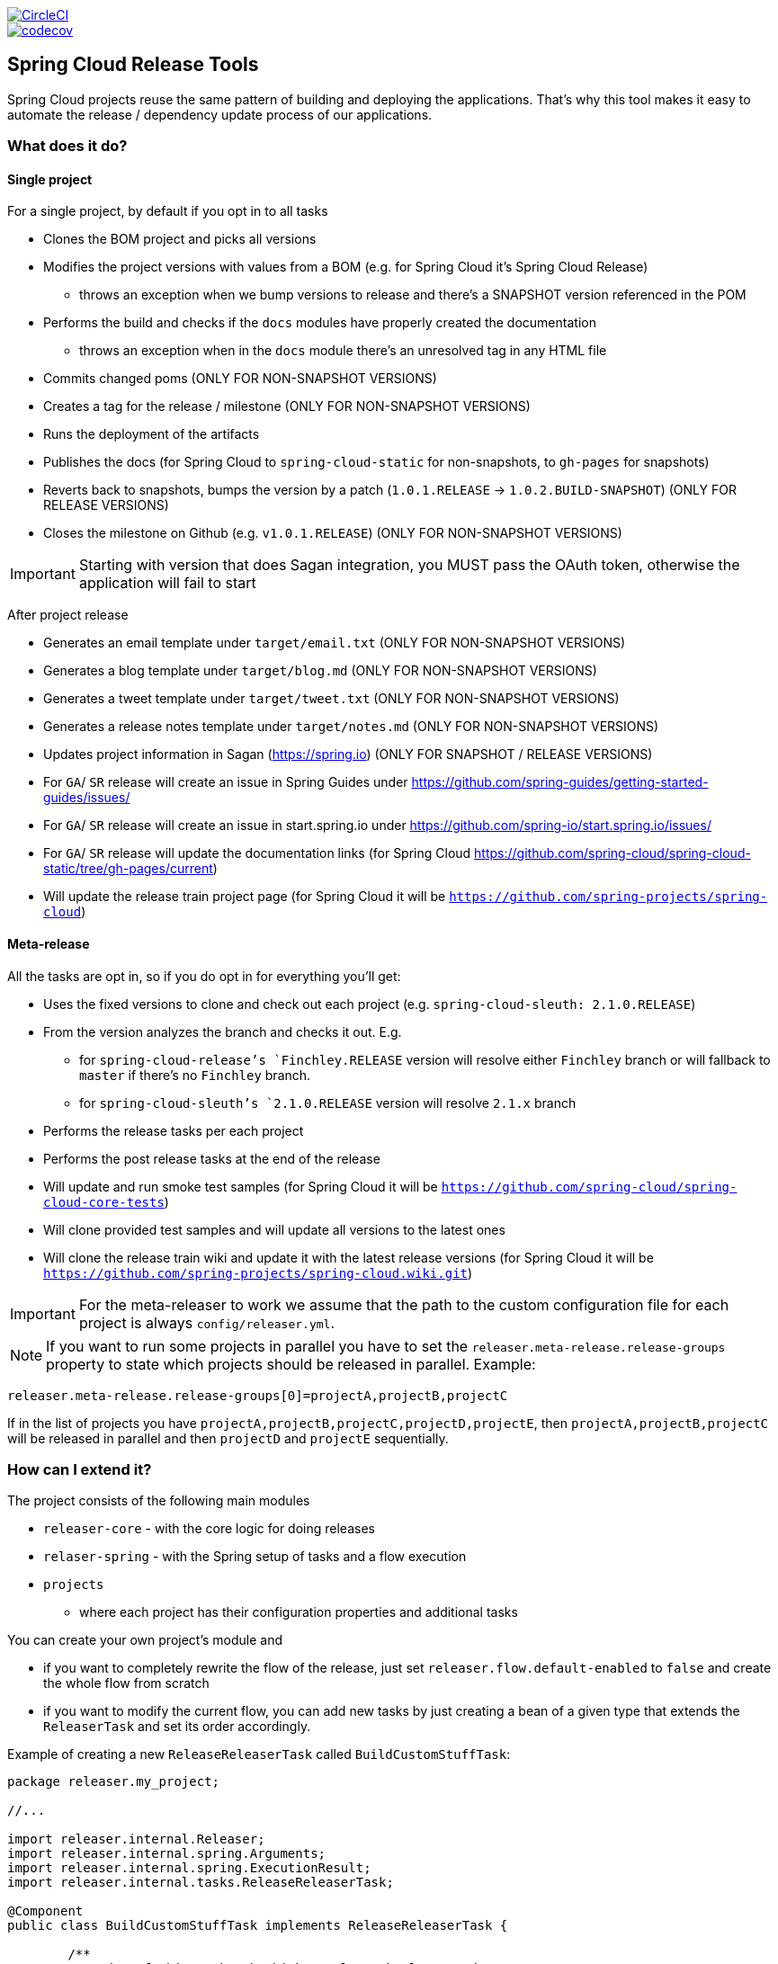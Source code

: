 ////
DO NOT EDIT THIS FILE. IT WAS GENERATED.
Manual changes to this file will be lost when it is generated again.
Edit the files in the src/main/asciidoc/ directory instead.
////

:jdkversion: 1.8
:org: spring-cloud
:repo: spring-cloud-release-tools
:branch: master

image::https://circleci.com/gh/{org}/{repo}/tree/{branch}.svg?style=svg["CircleCI",link="https://circleci.com/gh/{org}/{repo}/tree/{branch}"]
image::https://codecov.io/gh/{org}/{repo}/branch/{branch}/graph/badge.svg["codecov",link="https://codecov.io/gh/{org}/{repo}"]

== Spring Cloud Release Tools

Spring Cloud projects reuse the same pattern of building and deploying the applications.
That's why this tool makes it easy to automate the release / dependency update process of our applications.

=== What does it do?

==== Single project

For a single project, by default if you opt in to all tasks

- Clones the BOM project and picks all versions
- Modifies the project versions with values from a BOM (e.g. for Spring Cloud it's Spring Cloud Release)
* throws an exception when we bump versions to release and there's a SNAPSHOT version referenced in the POM
- Performs the build and checks if the `docs` modules have properly created the documentation
* throws an exception when in the `docs` module there's an unresolved tag in any HTML file
- Commits changed poms (ONLY FOR NON-SNAPSHOT VERSIONS)
- Creates a tag for the release / milestone (ONLY FOR NON-SNAPSHOT VERSIONS)
- Runs the deployment of the artifacts
- Publishes the docs (for Spring Cloud to `spring-cloud-static` for non-snapshots, to `gh-pages` for snapshots)
- Reverts back to snapshots, bumps the version by a patch (`1.0.1.RELEASE` -> `1.0.2.BUILD-SNAPSHOT`) (ONLY FOR RELEASE VERSIONS)
- Closes the milestone on Github (e.g. `v1.0.1.RELEASE`) (ONLY FOR NON-SNAPSHOT VERSIONS)

IMPORTANT: Starting with version that does Sagan integration, you MUST pass the OAuth token, otherwise the application will fail to start

After project release

- Generates an email template under `target/email.txt` (ONLY FOR NON-SNAPSHOT VERSIONS)
- Generates a blog template under `target/blog.md` (ONLY FOR NON-SNAPSHOT VERSIONS)
- Generates a tweet template under `target/tweet.txt` (ONLY FOR NON-SNAPSHOT VERSIONS)
- Generates a release notes template under `target/notes.md` (ONLY FOR NON-SNAPSHOT VERSIONS)
- Updates project information in Sagan (https://spring.io) (ONLY FOR SNAPSHOT / RELEASE VERSIONS)
- For `GA`/ `SR` release will create an issue in Spring Guides under https://github.com/spring-guides/getting-started-guides/issues/
- For `GA`/ `SR` release will create an issue in start.spring.io under https://github.com/spring-io/start.spring.io/issues/
- For `GA`/ `SR` release will update the documentation links (for Spring Cloud https://github.com/spring-cloud/spring-cloud-static/tree/gh-pages/current)
- Will update the release train project page (for Spring Cloud it will be `https://github.com/spring-projects/spring-cloud`)

==== Meta-release

All the tasks are opt in, so if you do opt in for everything you'll get:

- Uses the fixed versions to clone and check out each project (e.g. `spring-cloud-sleuth: 2.1.0.RELEASE`)
- From the version analyzes the branch and checks it out. E.g.
** for `spring-cloud-release`'s `Finchley.RELEASE` version will resolve either `Finchley` branch or will fallback to `master` if there's no `Finchley` branch.
** for `spring-cloud-sleuth`'s `2.1.0.RELEASE` version will resolve `2.1.x` branch
- Performs the release tasks per each project
- Performs the post release tasks at the end of the release
- Will update and run smoke test samples (for Spring Cloud it will be `https://github.com/spring-cloud/spring-cloud-core-tests`)
- Will clone provided test samples and will update all versions to the latest ones
- Will clone the release train wiki and update it with the latest release versions (for Spring Cloud it will be `https://github.com/spring-projects/spring-cloud.wiki.git`)

IMPORTANT: For the meta-releaser to work we assume that the path to the custom configuration file for each project is always `config/releaser.yml`.

NOTE: If you want to run some projects in parallel you have to set the `releaser.meta-release.release-groups` property to state which projects should be released in parallel. Example:

```properties
releaser.meta-release.release-groups[0]=projectA,projectB,projectC
```

If in the list of projects you have `projectA,projectB,projectC,projectD,projectE`, then `projectA,projectB,projectC` will be released in parallel and then `projectD` and `projectE` sequentially.

=== How can I extend it?

The project consists of the following main modules

* `releaser-core` - with the core logic for doing releases
* `relaser-spring` - with the Spring setup of tasks and a flow execution
* `projects`
** where each project has their configuration properties and additional tasks

You can create your own project's module and

* if you want to completely rewrite the flow of the release, just set `releaser.flow.default-enabled` to `false` and create the whole flow from scratch
* if you want to modify the current flow, you can add new tasks by just creating a bean of a given type that extends the `ReleaserTask` and set its order accordingly.

Example of creating a new `ReleaseReleaserTask` called `BuildCustomStuffTask`:

```java
package releaser.my_project;

//...

import releaser.internal.Releaser;
import releaser.internal.spring.Arguments;
import releaser.internal.spring.ExecutionResult;
import releaser.internal.tasks.ReleaseReleaserTask;

@Component
public class BuildCustomStuffTask implements ReleaseReleaserTask {

	/**
	 * Order of this task. The higher value, the lower order.
	 */
	public static final int ORDER = 45;

	@Override
	public String name() {
		return "build_custom_stuff";
	}

	@Override
	public String shortName() {
		return "bcf";
	}

	@Override
	public String header() {
		return "BUILDING CUSTOM STUFF";
	}

	@Override
	public String description() {
		return "Builds custom stuff";
	}

	@Override
	public ExecutionResult runTask(Arguments args) {
		// do some custom stuff basing on the arguments
		return ExecutionResult.success();
	}

	@Override
	public int getOrder() {
		return BuildCustomStuffTask.ORDER;
	}

}
```

Each release or post release task can implement one of the following interfaces

* `ReleaserTask` - marker interface for all release tasks
* `ReleaseReleaserTask` - if a task is part of the main release process. That means that if it breaks, the whole release process should stop at once.
* `PostReleaseReleaserTask` - marker interface for a post release task. If a post release task fails - the build continues but will be unstable.
* `SingleProjectReleaserTask` - a release task for a single project.
* `ProjectPostReleaseReleaserTask` - a post release task for a single project.
* `DryRunReleaseReleaserTask` - a release task that should be executed during dry run mode.
* `TrainPostReleaseReleaserTask` - a post release task that should be executed after the whole release train.
* `CompositeReleaserTask` - a task that delegates work to other tasks.

In addition, your project can provide the following beans:

* `CustomBomParser` - if you need to perform some additional BOM parsing. E.g. Spring Cloud adds `spring-boot` and `spring-cloud-build` versions when parsing the BOM project.
* `CustomProjectDocumentationUpdater` - if you need to perform some custom logic when updating the project's documentation.
* `CustomGithubIssues` - if you need to perform additional logic when dealing with Github issues.

To run the project you should create your main class preferably under the `releaser` package and extend the `ReleaserCommandLineRunner` class.

```java
package releaser;

import releaser.internal.options.Parser;
import releaser.internal.spring.ExecutionResultHandler;
import releaser.internal.spring.SpringReleaser;

import org.springframework.boot.SpringApplication;
import org.springframework.boot.WebApplicationType;
import org.springframework.boot.autoconfigure.SpringBootApplication;

@SpringBootApplication
public class ReleaserApplication extends ReleaserCommandLineRunner {

	public ReleaserApplication(SpringReleaser releaser,
			ExecutionResultHandler executionResultHandler, Parser parser) {
		super(releaser, executionResultHandler, parser);
	}

	public static void main(String[] args) {
		SpringApplication application = new SpringApplication(ReleaserApplication.class);
		application.setWebApplicationType(WebApplicationType.NONE);
		application.run(args);
	}

}
```

You can also extend the way the projects and tasks are parsed, flows are executed and the result is analyzed together with the printed report. To do that you should implement the following interfaces as beans:

* `SpringReleaser` - performs the release, given the provided options
* `FlowRunner` - knows how to execute a release and post release flow
* `ExecutionResultHandler` - handles the result of the release

=== What should I do first?

Members of the Spring Cloud Team typically use this tool as follows.
They first clone the releaser locally and build the jar manually

[source,bash]
----
$ git clone git@github.com:spring-cloud/spring-cloud-release-tools.git
$ cd spring-cloud-release-tools
$ ./mvnw clean install
----

IMPORTANT: You must set the value of the OAuth token.
You can do it either via the command line `--releaser.git.oauth-token=...` or put it as an env variable in `.bashrc`
or `.zshrc` e.g. `export RELEASER_GIT_OAUTH_TOKEN=...`

=== How to run it (interactive mode)

Go to your project (e.g. Spring Cloud Sleuth)

[source,bash]
----
$ git clone git@github.com:spring-cloud/spring-cloud-sleuth.git
$ cd spring-cloud-sleuth
$ # example of running the releaser agains Dalston.SR1 tag with 1.0.0.BUILD-SNAPSHOT version of the releaser
$ java -jar ~/repo/spring-cloud-release-tools/projects/spring-cloud/target/spring-cloud-1.0.0.BUILD-SNAPSHOT.jar --releaser.pom.branch=vDalston.SR1 --spring.config.name=releaser
----

The application will start running from your working directory.
Running this code follows the convention that you have the OAuth token environment variable set.
It also assumes that you might have some custom configuration in `config/releaser.yml` file.
This setting is optional - if you don't have that file, nothing will happen.

TIP:  It is important that you clone the repository you are going to release using SSH in order for the
`releaser` to be able to push tags and commit changes automatically.

You will see text similar to this one

[source]
----
=== WHAT DO YOU WANT TO DO? ===

0) Perform a full release of this project without interruptions
1) Perform a full release of this project in a verbose mode (you'll be asked about skipping steps)
2) Update poms with versions from Spring Cloud Release
3) Build the project
4) Commit, tag and push the tag
5) Deploy the artifacts
6) Publish the docs
7) Go back to snapshots and bump originalVersion by patch
8) Push the commits
9) Close the milestone at Github
10) Create email / blog / tweet etc. templates

You can pick a range of options by using the hyphen - e.g. '2-4' will execute jobs [2,3,4]
You can execute all tasks starting from a job by using a hyphen and providing only one number - e.g. '8-' will execute jobs [8,9,10]
You can execute given tasks by providing a comma separated list of tasks - e.g. '3,7,8' will execute jobs [3,7,8]

You can press 'q' to quit
----

Just pick a number and continue!
Pick either a full release or single steps.
You can also pick ranges or multiple steps.
You can also provide the range only with the starting step
- that you will execute all steps starting from the given one.

TIP: Read before picking a number cause it might have changed between tool releases ;)

=== How to run it (automatic mode)

Go to your project (e.g. Spring Cloud Sleuth) and execute the application with `-h` or `--help`
flag.

[source,bash]
----
$ git clone git@github.com:spring-cloud/spring-cloud-sleuth.git
$ cd spring-cloud-sleuth
$ # example of running the releaser agains Dalston.SR1 tag with 1.0.0.BUILD-SNAPSHOT version of the releaser
$ java -jar ~/repo/spring-cloud-release-tools/releaser-spring/target/releaser-spring-1.0.0.BUILD-SNAPSHOT.jar --releaser.pom.branch=vDalston.SR1 --spring.config.name=releaser -h
----

You will see a help screen looking like more or less like this

[source,bash]
----
Here you can find the list of tasks in order

[release,releaseVerbose,metaRelease,postRelease,updatePoms,build,commit,deploy,docs,snapshots,push,closeMilestone,updateSagan,createTemplates,updateGuides,updateDocumentation]


Option                                Description
------                                -----------
-a, --start-from <String>             Starts all release task starting from the
                                        given task. Requires passing the task
                                        name (either one letter or the full
                                        name)
-b, --build [String]                  Build the project
-c, --commit [String]                 Commit, tag and push the tag
-d, --deploy [String]                 Deploy the artifacts
-f, --full-release [Boolean]          Do you want to do the full release of a
                                        single project? (default: false)
-g, --updateSagan [String]            Updating Sagan with release info
-h, --help [String]
-i, --interactive <Boolean>           Do you want to set the properties from
                                        the command line of a single project?
                                        (default: true)
-m, --closeMilestone [String]         Close the milestone at Github
-o, --docs [String]                   Publish the docs
-p, --push [String]                   Push the commits
-r, --range <String>                  Runs release tasks from the given range.
                                        Requires passing the task names with a
                                        hyphen. The first task is inclusive,
                                        the second inclusive. E.g. 's-m' would
                                        mean running 'snapshot', 'push' and
                                        'milestone' tasks
-s, --snapshots [String]              Go back to snapshots and bump
                                        originalVersion by patch
-t, --createTemplates [String]        Create email / blog / tweet etc. templates
--task-names, --tn <String>           Starts all release task for the given
                                        task names
-u, --updatePoms [String]             Update poms with versions from Spring
                                        Cloud Release
--ud, --updateDocumentation [String]  Updating documentation repository
--ug, --updateGuides [String]         Updating Spring Guides
-x, --meta-release <Boolean>          Do you want to do the meta release?
                                        (default: false)

Examples of usage:

Run 'build' & 'commit' & 'deploy'
java -jar jar.jar -b -c -d

Start from 'push'
java -jar releaser.jar -a push

Range 'docs' -> 'push'
java -jar releaser.jar -r o-p
----

The Releaser can use two sets of options.
The configuration options like `releaser.pom.branch`
and the task switches.
For the tasks you can use either the full names or short switches.
For example providing range of tasks via switches `o-p` is equivalent to full name `docs-push`.

A couple of examples:

.Doing the full release in interactive mode (asking for skipping steps)
[source,bash]
----
$ git clone git@github.com:spring-cloud/spring-cloud-sleuth.git
$ cd spring-cloud-sleuth
$ # example of running the releaser agains Dalston.SR1 tag with 1.0.0.BUILD-SNAPSHOT version of the releaser
$ java -jar ~/repo/spring-cloud-release-tools/releaser-spring/target/releaser-spring-1.0.0.BUILD-SNAPSHOT.jar --releaser.pom.branch=vDalston.SR1 --spring.config.name=releaser --full-release
----

.Doing the full release in non interactive mode (automatic release)
[source,bash]
----
$ java -jar ~/repo/spring-cloud-release-tools/releaser-spring/target/releaser-spring-1.0.0.BUILD-SNAPSHOT.jar --releaser.pom.branch=vDalston.SR1 --spring.config.name=releaser --full-release --interactive=false
----

.Updating pom, closing milestone & createTemplates in interactive mode
[source,bash]
----
$ java -jar ~/repo/spring-cloud-release-tools/releaser-spring/target/releaser-spring-1.0.0.BUILD-SNAPSHOT.jar --releaser.pom.branch=vDalston.SR1 --spring.config.name=releaser -u -m -t
----

.Running all tasks starting from 'push' (automatic)
[source,bash]
----
$ java -jar ~/repo/spring-cloud-release-tools/releaser-spring/target/releaser-spring-1.0.0.BUILD-SNAPSHOT.jar --releaser.pom.branch=vDalston.SR1 --spring.config.name=releaser -a push -i=false
----

.Running tasks from 'docs' (inclusive) to 'push' (inclusive) (automatic)
[source,bash]
----
$ java -jar ~/repo/spring-cloud-release-tools/releaser-spring/target/releaser-spring-1.0.0.BUILD-SNAPSHOT.jar --releaser.pom.branch=vDalston.SR1 --spring.config.name=releaser -r d-p -i=false
----

.Running single task 'closeMilestone' (automatic)
[source,bash]
----
$ java -jar ~/repo/spring-cloud-release-tools/releaser-spring/target/releaser-spring-1.0.0.BUILD-SNAPSHOT.jar --releaser.pom.branch=vDalston.SR1 --spring.config.name=releaser --closeMilestone -i=false
----

=== How to run meta-release (automatic-mode)

All you have to do is run the jar with the releaser and pass the
`-x=true` option to turn on meta-release and a list of fixed versions in the `--"releaser.fixed-versions[project-name]=project-version" format

```
$ java -jar projects/spring-cloud/target/spring-cloud-1.0.0.BUILD-SNAPSHOT.jar --spring.config.name=releaser -x=true --"releaser.fixed-versions[spring-cloud-sleuth]=2.0.1.BUILD-SNAPSHOT"
```

IMPORTANT: For the meta release the `startFrom` or `taskNames` take into consideration the project names, not task names. E.g. you can start from `spring-cloud-netflix` project, or build only tasks with names `spring-cloud-build,spring-cloud-sleuth`.

=== Project options

Below you can find a table with all the releaser options.

|===
|Name | Default | Description

|releaser.bash.build-command | echo "{{systemProps}}" | Command to be executed to build the project. If present "{{version}}" will be replaced by the provided version. "{{nextVersion}}" with the bumped snapshot version and "{{oldVersion}}" with the version before version updating.
|releaser.bash.deploy-command | echo "{{systemProps}}" | Command to be executed to deploy a built project. If present "{{version}}" will be replaced by the provided version. "{{nextVersion}}" with the bumped snapshot version and "{{oldVersion}}" with the version before version updating.
|releaser.bash.deploy-guides-command | echo "{{systemProps}}" | Command to be executed to build and deploy guides project only. If present "{{version}}" will be replaced by the provided version. "{{nextVersion}}" with the bumped snapshot version and "{{oldVersion}}" with the version before version updating.
|releaser.bash.generate-release-train-docs-command | echo "{{version}}" | Command to be executed to generate release train documentation.
|releaser.bash.publish-docs-commands | [mkdir -p target, echo "{{version}}"] | Command to be executed to publish documentation. If present "{{version}}" will be replaced by the provided version. "{{nextVersion}}" with the bumped snapshot version and "{{oldVersion}}" with the version before version updating.
|releaser.bash.system-properties |  | Additional system properties that should be passed to the build / deploy commands. If present in other commands "{{systemProps}}" will be substituted with this property.
|releaser.bash.wait-time-in-minutes | 20 | Max wait time in minutes for the process to finish.
|releaser.fixed-versions |  | Project name to its version - overrides all versions retrieved from a release train repository like Spring Cloud Release.
|releaser.flow.default-enabled | true | Should the default flow of jobs be preserved. If set to {@code false} will not register any jobs as beans, and it will be up to you to set the whole configuration of jobs.
|releaser.git.all-test-sample-urls |  | Project to urls mapping. For each project will clone the test project and will update its versions.
|releaser.git.clone-destination-dir |  | Where should the release train repo get cloned to. If {@code null} defaults to a temporary directory.
|releaser.git.documentation-branch |  | Branch to check out for the documentation project.
|releaser.git.documentation-url |  | URL to the documentation Git repository.
|releaser.git.fetch-versions-from-git | true | If {@code true} then should fill the map of versions from Git. If {@code false} then picks fixed versions.
|releaser.git.number-of-checked-milestones | 50 | In order not to iterate endlessly over milestones we introduce a threshold of milestones that we will go through to find the matching milestone.
|releaser.git.oauth-token |  | GitHub OAuth token to be used to interact with GitHub repo.
|releaser.git.password |  | Optional Git password. If not passed keys will be used for authentication.
|releaser.git.release-train-bom-url |  | URL to a release train repository.
|releaser.git.release-train-docs-branch |  | Branch to check out for the release train docs.
|releaser.git.release-train-docs-url |  | URL to the release train documentation.
|releaser.git.release-train-wiki-page-prefix |  | Page prefix for the release train wiki. E.g. for [Spring-Cloud-Finchley-Release-Notes] it would be [Spring-Cloud].
|releaser.git.release-train-wiki-url |  | URL to the release train wiki.
|releaser.git.run-updated-samples | false | If set to {@code false}, will not update the test samples.
|releaser.git.spring-project-branch |  | Branch to check out for the release train project.
|releaser.git.spring-project-url |  | URL to the release train project page repository.
|releaser.git.test-samples-branch |  | Branch to check out for the test samples.
|releaser.git.test-samples-project-url |  | URL to test samples.
|releaser.git.update-all-test-samples | false | If set to {@code false}, will not clone and update the samples for all projects.
|releaser.git.update-documentation-repo | false | If {@code false}, will not update the documentation repository.
|releaser.git.update-github-milestones | false | If set to {@code false}, will not update Github milestones.
|releaser.git.update-release-train-docs | false | If set to {@code false}, will not update the release train docs.
|releaser.git.update-release-train-wiki | false | If set to {@code false}, will not clone and update the release train wiki.
|releaser.git.update-spring-guides | false | If set to {@code false}, will not update Spring Guides for a release train.
|releaser.git.update-spring-project | false | If set to {@code false}, will not update the Spring Project for a release train. E.g. for Spring Cloud will not update https://cloud.spring.io .
|releaser.git.update-start-spring-io | false | If set to {@code false}, will not update start.spring.io for a release train.
|releaser.git.username |  | Optional Git username. If not passed keys will be used for authentication.
|releaser.gradle.build-command | ./gradlew clean build publishToMavenLocal --console=plain -PnextVersion={{nextVersion}} -PoldVersion={{oldVersion}} -PcurrentVersion={{version}} {{systemProps}} | Command to be executed to build the project If present "{{version}}" will be replaced by the provided version. "{{nextVersion}}" with the bumped snapshot version and "{{oldVersion}}" with the version before version updating.
|releaser.gradle.deploy-command | ./gradlew publish --console=plain -PnextVersion={{nextVersion}} -PoldVersion={{oldVersion}} -PcurrentVersion={{version}} {{systemProps}} | Command to be executed to deploy a built project.
|releaser.gradle.deploy-guides-command | ./gradlew clean build deployGuides --console=plain -PnextVersion={{nextVersion}} -PoldVersion={{oldVersion}} -PcurrentVersion={{version}} {{systemProps}} | Command to be executed to build and deploy guides project only.
|releaser.gradle.generate-release-train-docs-command | ./gradlew generateReleaseTrainDocs --console=plain -PnextVersion={{nextVersion}} -PoldVersion={{oldVersion}} -PcurrentVersion={{version}} {{systemProps}} | Command to be executed to generate release train documentation.
|releaser.gradle.gradle-props-substitution |  | A mapping that should be applied to {@code gradle.properties} in order to perform a substitution of properties. The mapping is from a property inside {@code gradle.properties} to the projects name. Example. In {@code gradle.properties} you have {@code verifierVersion=1.0.0} . You want this property to get updated with the value of {@code spring-cloud-contract} version. Then it's enough to do the mapping like this for this Releaser's property: {@code verifierVersion=spring-cloud-contract}.
|releaser.gradle.ignored-gradle-regex |  | List of regular expressions of ignored gradle props. Defaults to test projects and samples.
|releaser.gradle.publish-docs-commands | [./gradlew publishDocs --console=plain -PnextVersion={{nextVersion}} -PoldVersion={{oldVersion}} -PcurrentVersion={{version}} {{systemProps}}] | Command to be executed to publish documentation. If present "{{version}}" will be replaced by the provided version.
|releaser.gradle.system-properties |  | Additional system properties that should be passed to the build / deploy commands. If present in other commands "{{systemProps}}" will be substituted with this property.
|releaser.gradle.wait-time-in-minutes | 20 | Max wait time in minutes for the process to finish.
|releaser.maven.build-command | ./mvnw clean install -B -Pdocs {{systemProps}} | Command to be executed to build the project. If present "{{version}}" will be replaced by the provided version. "{{nextVersion}}" with the bumped snapshot version and "{{oldVersion}}" with the version before version updating.
|releaser.maven.deploy-command | ./mvnw deploy -DskipTests -B -Pfast,deploy {{systemProps}} | Command to be executed to deploy a built project. If present "{{version}}" will be replaced by the provided version. "{{nextVersion}}" with the bumped snapshot version and "{{oldVersion}}" with the version before version updating.
|releaser.maven.deploy-guides-command | ./mvnw clean verify deploy -B -Pguides,integration -pl guides {{systemProps}} | Command to be executed to build and deploy guides project only. If present "{{version}}" will be replaced by the provided version. "{{nextVersion}}" with the bumped snapshot version and "{{oldVersion}}" with the version before version updating.
|releaser.maven.generate-release-train-docs-command | bash release_train.sh --retrieveversions --version {{version}} --ghpages --auto | Command to be executed to generate release train documentation.
|releaser.maven.publish-docs-commands | [mkdir -p target, wget https://raw.githubusercontent.com/spring-cloud/spring-cloud-build/master/docs/src/main/asciidoc/ghpages.sh -O target/gh-pages.sh, chmod +x target/gh-pages.sh, ./target/gh-pages.sh -v {{version}} -c] | Command to be executed to publish documentation. If present "{{version}}" will be replaced by the provided version.
|releaser.maven.system-properties |  | Additional system properties that should be passed to the build / deploy commands. If present in other commands "{{systemProps}}" will be substituted with this property.
|releaser.maven.wait-time-in-minutes | 20 | Max wait time in minutes for the process to finish.
|releaser.meta-release.enabled | false | Are we releasing the whole suite of apps or only one?
|releaser.meta-release.git-org-url |  | The URL of the Git organization. We'll append each project's name to it.
|releaser.meta-release.projects-to-skip |  | Names of projects to skip deployment for meta-release.
|releaser.meta-release.release-group-thread-count | 4 | Number of threads per release group. E.g. for thread count of 4 if there are 6 projects in a release group, 4 of them will be executed in parallel and 2 will wait for their turn.
|releaser.meta-release.release-group-timeout-in-minutes | 180 | Timeout in minutes during which we're waiting for a single composite task per a project to be executed. That means that if set to e.g. 180 then a release process for a single project should take at most 180 minutes.
|releaser.meta-release.release-groups |  | If provided, allows to provide groups of projects that can be ran in parallel. E.g. {@code --releaser.meta-release.release-groups[0]=projectA,projectB,projectC} {@code --releaser.meta-release.release-groups[1]=projectD,projectE} {@code --releaser.meta-release.release-groups[2]=projectF,projectG} The order is still provided by the list of versions passed to the releaser. Basing on that order, and this value we are able to build a flow with projects.
|releaser.meta-release.release-train-dependency-names |  | All the names of dependencies that should be updated with the release train project version.
|releaser.meta-release.release-train-project-name |  | Name of the release train project.
|releaser.pom.bom-version-pattern |  | The pattern to match a version property in a BOM. Remember to catch the dependency name in a group. E.g. "^(spring-cloud-.*)\\.version$".
|releaser.pom.branch | master | Which branch of release train BOM should be checked out. Defaults to {@code master}.
|releaser.pom.ignored-pom-regex | ^.*\.git/.*$ | List of regular expressions of ignored poms. Defaults to test projects and samples.
|releaser.pom.pom-with-boot-starter-parent |  | Subfolder of the pom that contains the {@code spring-boot-starer-parent} dependency.
|releaser.pom.this-train-bom |  | Subfolder of the pom that contains the versions for the release train.
|releaser.post-release-tasks-only | false | If set to {@code true} will run only post release tasks.
|releaser.sagan.base-url | https://spring.io | URL to the Sagan API.
|releaser.sagan.boot-section-file-name | sagan-boot.adoc | Name of the ascii doc file with boot part of this project's Sagan project page. Linked with {@link this#docsAdocsFile}.
|releaser.sagan.docs-adocs-file | docs/src/main/asciidoc | Folder with asciidoctor files for docs.
|releaser.sagan.index-section-file-name | sagan-index.adoc | Name of the ascii doc file with core part of this project's Sagan project page. Linked with {@link this#docsAdocsFile}.
|releaser.sagan.update-sagan | false | If set to {@code false} will not update Sagan.
|releaser.skip-post-release-tasks | false | If set to {@code true} will not run post release tasks.
|releaser.template.enabled | false | Should template generation be enabled.
|releaser.template.template-folder |  | Folder in which blog, email etc. templates are stored.
|releaser.versions.all-versions-file-url | https://raw.githubusercontent.com/spring-io/start.spring.io/master/start-site/src/main/resources/application.yml | Url to a file containing all the versions. Defaults to YAML from start.spring.io.
|releaser.versions.bom-name |  | Name in the YAML from initilizr for BOM mappings.
|releaser.working-dir |  | By default Releaser assumes running the program from the current working directory. If you want to change this behaviour - just change this value.

|===

TIP: You can pass the options either via system properties or via application arguments.
Example for system properties: `java -Dreleaser.pom.branch=Camden.SR6 -jar target/releaser-spring-1.0.0.M1.jar`
Example for application arguments: `java -jar target/releaser-spring-1.0.0.M1.jar --releaser.pom.branch=Camden.SR6`

IMPORTANT: For the GA release to be successful, it's important that if the `build` / `deploy` command run a script (e.g. `scripts/foo.sh`) then inside `foo.sh` if you call a Maven build `./mvnw clean install`
then *remember to pass all arguments of the script there too*.
E.g. `./mvnw clean install ${@}`.
That's because the releaser will pass any system properties to the `build` / `deploy` command, such as system properties with keys and we need them to be passed inside the command executed by the releaser.

=== Examples

==== Keeping configuration in the project

If your project has some custom configuration (e.g. Spring Cloud Contract needs a script to be executed to build the project and properly merge the docs) then you can put a file named e.g. `releaser.yml` under `config`
folder and run your application like this:

[source,bash]
----
$ wget https://repo.spring.io/libs-milestone/org/springframework/cloud/internal/releaser-spring/1.0.0.M1/releaser-spring-1.0.0.M1.jar -O ../releaser-spring-1.0.0.M1.jar
$ java -jar target/releaser-spring-1.0.0.M1.jar --spring.config.name=releaser
----

TIP: Notice that we're downloading the jar to a parent folder, not to `target`.
That's because `target` get cleaned during the build process

IMPORTANT: For the meta-releaser to work we assume that the path to the configuration file is always `config/releaser.yml`.

==== Specifying A Branch

By deafult the releaser will default to using the `master` branch of `spring-cloud-release`.
If you would like to use another branch you can specify it using the `releaser.pom.branch` property.

[source,bash]
----
$ java -jar releaser-spring-1.0.0.M1.jar --releaser.pom.branch=Camden.SR6
----

==== Using Environment Variables

In some cases it might be easier to specify environment variables instead of passing parameters to
`releaser`.
For example, you might want to use environment variables if you are going to be releasing multiple projects, this keeps you from having to specify the same parameters for each release

[source,bash]
----
$ export RELEASER_POM_BRANCH=Dalston.RELEASE
$ export RELEASER_GIT_OAUTH_TOKEN=...
$ wget https://repo.spring.io/libs-milestone/org/springframework/cloud/internal/releaser-spring/1.0.0.M1/releaser-spring-1.0.0.M1.jar -O releaser-spring-1.0.0.M1.jar
$ java -jar target/releaser-spring-1.0.0.M1.jar --releaser.working-dir=/path/to/project/root
----

=== Releasing through Jenkins

NOTE: Whenever a release process is broken, Jenkins marks it with a red ball and breaks the build.
Whenever a post-release action went wrong but the release is successful, Jenkins marks the build with a yellow ball and marks the build as unstable.

==== Releasing a Single Project

Let us assume that we are to release `spring-cloud-build` project.
We need to do the following steps:

. Create a branch (for example, `springCloudBuildRelease`) in a project that contains a BOM (for example, https://github.com/spring-cloud/spring-cloud-release/[spring-cloud-release]).
The following example shows how to do so:

```bash
$ git clone git@github.com:spring-cloud/spring-cloud-release.git
$ cd spring-cloud-release
$ git checkout -b springCloudBuildRelease
```

. Update *all* versions as if you were doing a release train.
We need to update the project's versions, Boot version, and dependencies versions, too.
Let us assume that we will eventually be doing a release train for the `Hoxton.M1` release, Spring Boot to the latest available one, and `spring-cloud-commons` to `1.2.3.BUILD-SNAPSHOT`.
The following example shows how to do so:

```bash
// setting the release train value
$ ./mvnw versions:set -DnewVersion=Hoxton.M1 -DgenerateBackupPoms=false -DprocessAllModules=true
// Update all parent versions
$ ./mvnw versions:update-parent -DgenerateBackupPoms=false -DprocessAllModules=true
// Setting the necessary dependencies
$ ./mvnw versions:set-property -Dproperty=spring-cloud-commons.version -DnewVersion=1.2.3.BUILD-SNAPSHOT -pl spring-cloud-dependencies -DgenerateBackupPoms=false
// NOTE!!!
// Verify that the versions set by Maven are correct!!
$ git diff
// commit and push the branch
$ git add . && git commit -m "Updating project for Spring Cloud Build release" && git push origin springCloudBuildRelease
```

IMPORTANT: If you're doing a e.g. `M1` release, remember to not have any snapshot versions in this branch.

Since the project is prepared, go to Jenkins and select the https://jenkins.spring.io/view/Spring%20Cloud/view/Releaser/[Releaser view], which the following image shows:

image::{github-raw}/docs/src/main/asciidoc/images/releasers.png[Releaser view]

. Pick the proper releaser project (for example, `spring-cloud-build-releaser`).
The following image shows the settings for this example:

image::{github-raw}/docs/src/main/asciidoc/images/scBuildReleaser.png[Spring Cloud Build Releaser - build with parameters]

. Next, click `Build with parameters`.
The following image shows the UI for doing so:

image::{github-raw}/docs/src/main/asciidoc/images/runningScBuildReleaser.png[Updated `RELEASER_POM_BRANCH`]

Pick from which branch you would like the project (for example, `spring-cloud-build` - defaults to `master`) to be built and update the `RELEASER_POM_BRANCH` to point to the checked-out branch of Spring Cloud Release (for example, `springCloudBuildRelease`).
You can pick whether you want to perform only post-release tasks or the whole release.

. Finally, click `Build`.

You are done!

As a post action, do not forget to remove the branch.
The following example shows how to do so:

```bash
// to synchronize any deleted branches (don't run this if you want leave any deleted branches that were deleted in the origin)
$ git fetch -p
$ git branch -d springCloudBuildRelease
$ git push origin --delete springCloudBuildRelease
```

==== Releasing a Release Train

We call a release train a `meta-release`.
In order to perform one, you need to:

. In your project (which must contain a BOM, such as `spring-cloud-release`) you have to have a branch, where you store properties with versions of your projects.
For example, the branch name can be https://github.com/spring-cloud/spring-cloud-release/tree/jenkins-releaser-config[jenkins-releaser-config]).
The folloiwng example shows how to do so:

```bash
$ git clone git@github.com:spring-cloud/spring-cloud-release.git
$ cd spring-cloud-release
$ git checkout jenkins-releaser-config
```

. Create a file that contains all properties for a given release train.
The name of the release train should be lowercase, and dots should be converted to underscores.
For example, for the `Greenwich.SR2` release train we need to have a file named  `greenwich_sr2.properties`.
The following example shows how to do so:

```bash
$ touch greenwich_sr2.properties
```

. We need to update the file with all versions for the release train.
The properties file contains an *ordered* list of `releaser.fixed-versions[project-name]=project-version` entries, as the following listing shows:

```bash
$ echo "releaser.fixed-versions[spring-boot]=2.1.5.RELEASE
releaser.fixed-versions[spring-cloud-build]=2.1.5.RELEASE
releaser.fixed-versions[spring-cloud-commons]=2.1.2.RELEASE
releaser.fixed-versions[spring-cloud-function]=2.0.2.RELEASE
releaser.fixed-versions[spring-cloud-stream]=Fishtown.SR3
releaser.fixed-versions[spring-cloud-aws]=2.1.2.RELEASE
releaser.fixed-versions[spring-cloud-bus]=2.1.2.RELEASE
releaser.fixed-versions[spring-cloud-task]=2.1.2.RELEASE
releaser.fixed-versions[spring-cloud-config]=2.1.3.RELEASE
releaser.fixed-versions[spring-cloud-netflix]=2.1.2.RELEASE
releaser.fixed-versions[spring-cloud-cloudfoundry]=2.1.2.RELEASE
releaser.fixed-versions[spring-cloud-kubernetes]=1.0.2.RELEASE
releaser.fixed-versions[spring-cloud-openfeign]=2.1.2.RELEASE
releaser.fixed-versions[spring-cloud-consul]=2.1.2.RELEASE
releaser.fixed-versions[spring-cloud-gateway]=2.1.2.RELEASE
releaser.fixed-versions[spring-cloud-security]=2.1.3.RELEASE
releaser.fixed-versions[spring-cloud-sleuth]=2.1.2.RELEASE
releaser.fixed-versions[spring-cloud-zookeeper]=2.1.2.RELEASE
releaser.fixed-versions[spring-cloud-contract]=2.1.2.RELEASE
releaser.fixed-versions[spring-cloud-gcp]=1.1.2.RELEASE
releaser.fixed-versions[spring-cloud-vault]=2.1.2.RELEASE
releaser.fixed-versions[spring-cloud-release]=Greenwich.SR2" >> greenwich_sr2.properties
$ git add greenwich_sr2.properties && git commit -m "Added Greenwich.SR2 properties" && git push origin jenkins-releaser-config
```

Since the project is prepared, go to Jenkins and select the https://jenkins.spring.io/view/Spring%20Cloud/view/Releaser/[Releaser view], as the following image shows:

image::{github-raw}/docs/src/main/asciidoc/images/releasersForMetaRelease.png[Releaser view]

. Pick the proper meta-releaser project (for example, `spring-cloud-meta-releaser`), as the following image shows:

image::{github-raw}/docs/src/main/asciidoc/images/springCloudMetaRelease.png[Spring Cloud Meta Releaser - build with parameters]

. Next, click `Build with parameters`.

image::{github-raw}/docs/src/main/asciidoc/images/runningSpringCloudMetaReleaser.png[Spring Cloud Meta Releaser view]

You have quite a few options to pick, but the most important one is to set the value of the `RELEASE_VERSION` to the given release train version (for example, `Greenwich.SR2`).
Continue updating the rest of the fields if necessary and read the field descriptions and this documentation for more information.

. Finally, click `Build`.

You are done!

=== FAQ

==== JSchException: Auth fail

You may get an exception similar to the following:

[source]
----
Caused by: org.eclipse.jgit.errors.TransportException: git@github.com:spring-cloud/spring-cloud-sleuth.git: Auth fail
	at org.eclipse.jgit.transport.JschConfigSessionFactory.getSession(JschConfigSessionFactory.java:160) ~[org.eclipse.jgit-4.6.0.201612231935-r.jar!/:4.6.0.201612231935-r]
	at org.eclipse.jgit.transport.SshTransport.getSession(SshTransport.java:137) ~[org.eclipse.jgit-4.6.0.201612231935-r.jar!/:4.6.0.201612231935-r]
	at org.eclipse.jgit.transport.TransportGitSsh$SshPushConnection.<init>(TransportGitSsh.java:322) ~[org.eclipse.jgit-4.6.0.201612231935-r.jar!/:4.6.0.201612231935-r]
	at org.eclipse.jgit.transport.TransportGitSsh.openPush(TransportGitSsh.java:167) ~[org.eclipse.jgit-4.6.0.201612231935-r.jar!/:4.6.0.201612231935-r]
	at org.eclipse.jgit.transport.PushProcess.execute(PushProcess.java:160) ~[org.eclipse.jgit-4.6.0.201612231935-r.jar!/:4.6.0.201612231935-r]
	at org.eclipse.jgit.transport.Transport.push(Transport.java:1275) ~[org.eclipse.jgit-4.6.0.201612231935-r.jar!/:4.6.0.201612231935-r]
	at org.eclipse.jgit.api.PushCommand.call(PushCommand.java:161) ~[org.eclipse.jgit-4.6.0.201612231935-r.jar!/:4.6.0.201612231935-r]
	... 25 common frames omitted
Caused by: com.jcraft.jsch.JSchException: Auth fail
	at com.jcraft.jsch.Session.connect(Session.java:512) ~[jsch-0.1.53.jar!/:na]
	at org.eclipse.jgit.transport.JschConfigSessionFactory.getSession(JschConfigSessionFactory.java:117) ~[org.eclipse.jgit-4.6.0.201612231935-r.jar!/:4.6.0.201612231935-r]
	... 31 common frames omitted
----

To fix that just call, run the following commands before running the app:

[source,bash]
----
# to run the agent
$ eval `ssh-agent`
# to store the pass in the agent
$ ssh-add ~/.ssh/id_rsa
----

== Building

:jdkversion: 1.7

=== Basic Compile and Test

To build the source you will need to install JDK {jdkversion}.

Spring Cloud uses Maven for most build-related activities, and you
should be able to get off the ground quite quickly by cloning the
project you are interested in and typing

----
$ ./mvnw install
----

NOTE: You can also install Maven (>=3.3.3) yourself and run the `mvn` command
in place of `./mvnw` in the examples below. If you do that you also
might need to add `-P spring` if your local Maven settings do not
contain repository declarations for spring pre-release artifacts.

NOTE: Be aware that you might need to increase the amount of memory
available to Maven by setting a `MAVEN_OPTS` environment variable with
a value like `-Xmx512m -XX:MaxPermSize=128m`. We try to cover this in
the `.mvn` configuration, so if you find you have to do it to make a
build succeed, please raise a ticket to get the settings added to
source control.

For hints on how to build the project look in `.travis.yml` if there
is one. There should be a "script" and maybe "install" command. Also
look at the "services" section to see if any services need to be
running locally (e.g. mongo or rabbit).  Ignore the git-related bits
that you might find in "before_install" since they're related to setting git
credentials and you already have those.

The projects that require middleware generally include a
`docker-compose.yml`, so consider using
https://docs.docker.com/compose/[Docker Compose] to run the middeware servers
in Docker containers. See the README in the
https://github.com/spring-cloud-samples/scripts[scripts demo
repository] for specific instructions about the common cases of mongo,
rabbit and redis.

NOTE: If all else fails, build with the command from `.travis.yml` (usually
`./mvnw install`).

=== Documentation

The spring-cloud-build module has a "docs" profile, and if you switch
that on it will try to build asciidoc sources from
`src/main/asciidoc`. As part of that process it will look for a
`README.adoc` and process it by loading all the includes, but not
parsing or rendering it, just copying it to `${main.basedir}`
(defaults to `${basedir}`, i.e. the root of the project). If there are
any changes in the README it will then show up after a Maven build as
a modified file in the correct place. Just commit it and push the change.

=== Working with the code
If you don't have an IDE preference we would recommend that you use
https://www.springsource.com/developer/sts[Spring Tools Suite] or
https://eclipse.org[Eclipse] when working with the code. We use the
https://eclipse.org/m2e/[m2eclipse] eclipse plugin for maven support. Other IDEs and tools
should also work without issue as long as they use Maven 3.3.3 or better.

==== Importing into eclipse with m2eclipse
We recommend the https://eclipse.org/m2e/[m2eclipse] eclipse plugin when working with
eclipse. If you don't already have m2eclipse installed it is available from the "eclipse
marketplace".

NOTE: Older versions of m2e do not support Maven 3.3, so once the
projects are imported into Eclipse you will also need to tell
m2eclipse to use the right profile for the projects.  If you
see many different errors related to the POMs in the projects, check
that you have an up to date installation.  If you can't upgrade m2e,
add the "spring" profile to your `settings.xml`. Alternatively you can
copy the repository settings from the "spring" profile of the parent
pom into your `settings.xml`.

==== Importing into eclipse without m2eclipse
If you prefer not to use m2eclipse you can generate eclipse project metadata using the
following command:

[indent=0]
----
	$ ./mvnw eclipse:eclipse
----

The generated eclipse projects can be imported by selecting `import existing projects`
from the `file` menu.


IMPORTANT: There are 2 different versions of language level used in Spring Cloud Sleuth.
Java 1.7 is used for main sources and Java 1.8 is used for tests.
When importing your project to an IDE please activate the `ide` Maven profile to turn on Java 1.8 for both main and test sources.
Of course remember that you MUST NOT use Java 1.8 features in the main sources.
If you do so your app will break during the Maven build.

== Contributing

:spring-cloud-build-branch: master

Spring Cloud is released under the non-restrictive Apache 2.0 license,
and follows a very standard Github development process, using Github
tracker for issues and merging pull requests into master. If you want
to contribute even something trivial please do not hesitate, but
follow the guidelines below.

=== Sign the Contributor License Agreement
Before we accept a non-trivial patch or pull request we will need you to sign the
https://cla.pivotal.io/sign/spring[Contributor License Agreement].
Signing the contributor's agreement does not grant anyone commit rights to the main
repository, but it does mean that we can accept your contributions, and you will get an
author credit if we do.  Active contributors might be asked to join the core team, and
given the ability to merge pull requests.

=== Code of Conduct
This project adheres to the Contributor Covenant https://github.com/spring-cloud/spring-cloud-build/blob/master/docs/src/main/asciidoc/code-of-conduct.adoc[code of
conduct]. By participating, you  are expected to uphold this code. Please report
unacceptable behavior to spring-code-of-conduct@pivotal.io.

=== Code Conventions and Housekeeping
None of these is essential for a pull request, but they will all help.  They can also be
added after the original pull request but before a merge.

* Use the Spring Framework code format conventions. If you use Eclipse
  you can import formatter settings using the
  `eclipse-code-formatter.xml` file from the
  https://raw.githubusercontent.com/spring-cloud/spring-cloud-build/master/spring-cloud-dependencies-parent/eclipse-code-formatter.xml[Spring
  Cloud Build] project. If using IntelliJ, you can use the
  https://plugins.jetbrains.com/plugin/6546[Eclipse Code Formatter
  Plugin] to import the same file.
* Make sure all new `.java` files to have a simple Javadoc class comment with at least an
  `@author` tag identifying you, and preferably at least a paragraph on what the class is
  for.
* Add the ASF license header comment to all new `.java` files (copy from existing files
  in the project)
* Add yourself as an `@author` to the .java files that you modify substantially (more
  than cosmetic changes).
* Add some Javadocs and, if you change the namespace, some XSD doc elements.
* A few unit tests would help a lot as well -- someone has to do it.
* If no-one else is using your branch, please rebase it against the current master (or
  other target branch in the main project).
* When writing a commit message please follow https://tbaggery.com/2008/04/19/a-note-about-git-commit-messages.html[these conventions],
  if you are fixing an existing issue please add `Fixes gh-XXXX` at the end of the commit
  message (where XXXX is the issue number).

=== Checkstyle

Spring Cloud Build comes with a set of checkstyle rules. You can find them in the `spring-cloud-build-tools` module. The most notable files under the module are:

.spring-cloud-build-tools/
----
└── src
    ├── checkstyle
    │   └── checkstyle-suppressions.xml <3>
    └── main
        └── resources
            ├── checkstyle-header.txt <2>
            └── checkstyle.xml <1>
----
<1> Default Checkstyle rules
<2> File header setup
<3> Default suppression rules

==== Checkstyle configuration

Checkstyle rules are *disabled by default*. To add checkstyle to your project just define the following properties and plugins.

.pom.xml
----
<properties>
<maven-checkstyle-plugin.failsOnError>true</maven-checkstyle-plugin.failsOnError> <1>
        <maven-checkstyle-plugin.failsOnViolation>true
        </maven-checkstyle-plugin.failsOnViolation> <2>
        <maven-checkstyle-plugin.includeTestSourceDirectory>true
        </maven-checkstyle-plugin.includeTestSourceDirectory> <3>
</properties>

<build>
        <plugins>
            <plugin> <4>
                <groupId>io.spring.javaformat</groupId>
                <artifactId>spring-javaformat-maven-plugin</artifactId>
            </plugin>
            <plugin> <5>
                <groupId>org.apache.maven.plugins</groupId>
                <artifactId>maven-checkstyle-plugin</artifactId>
            </plugin>
        </plugins>

    <reporting>
        <plugins>
            <plugin> <5>
                <groupId>org.apache.maven.plugins</groupId>
                <artifactId>maven-checkstyle-plugin</artifactId>
            </plugin>
        </plugins>
    </reporting>
</build>
----
<1> Fails the build upon Checkstyle errors
<2> Fails the build upon Checkstyle violations
<3> Checkstyle analyzes also the test sources
<4> Add the Spring Java Format plugin that will reformat your code to pass most of the Checkstyle formatting rules
<5> Add checkstyle plugin to your build and reporting phases

If you need to suppress some rules (e.g. line length needs to be longer), then it's enough for you to define a file under `${project.root}/src/checkstyle/checkstyle-suppressions.xml` with your suppressions. Example:

.projectRoot/src/checkstyle/checkstyle-suppresions.xml
----
<?xml version="1.0"?>
<!DOCTYPE suppressions PUBLIC
		"-//Puppy Crawl//DTD Suppressions 1.1//EN"
		"https://www.puppycrawl.com/dtds/suppressions_1_1.dtd">
<suppressions>
	<suppress files=".*ConfigServerApplication\.java" checks="HideUtilityClassConstructor"/>
	<suppress files=".*ConfigClientWatch\.java" checks="LineLengthCheck"/>
</suppressions>
----

It's advisable to copy the `${spring-cloud-build.rootFolder}/.editorconfig` and `${spring-cloud-build.rootFolder}/.springformat` to your project. That way, some default formatting rules will be applied. You can do so by running this script:

```bash
$ curl https://raw.githubusercontent.com/spring-cloud/spring-cloud-build/master/.editorconfig -o .editorconfig
$ touch .springformat
```

=== IDE setup

==== Intellij IDEA

In order to setup Intellij you should import our coding conventions, inspection profiles and set up the checkstyle plugin.
The following files can be found in the https://github.com/spring-cloud/spring-cloud-build/tree/master/spring-cloud-build-tools[Spring Cloud Build] project.

.spring-cloud-build-tools/
----
└── src
    ├── checkstyle
    │   └── checkstyle-suppressions.xml <3>
    └── main
        └── resources
            ├── checkstyle-header.txt <2>
            ├── checkstyle.xml <1>
            └── intellij
                ├── Intellij_Project_Defaults.xml <4>
                └── Intellij_Spring_Boot_Java_Conventions.xml <5>
----
<1> Default Checkstyle rules
<2> File header setup
<3> Default suppression rules
<4> Project defaults for Intellij that apply most of Checkstyle rules
<5> Project style conventions for Intellij that apply most of Checkstyle rules

.Code style

image::https://raw.githubusercontent.com/spring-cloud/spring-cloud-build/{spring-cloud-build-branch}/docs/src/main/asciidoc/images/intellij-code-style.png[Code style]

Go to `File` -> `Settings` -> `Editor` -> `Code style`. There click on the icon next to the `Scheme` section. There, click on the `Import Scheme` value and pick the `Intellij IDEA code style XML` option. Import the `spring-cloud-build-tools/src/main/resources/intellij/Intellij_Spring_Boot_Java_Conventions.xml` file.

.Inspection profiles

image::https://raw.githubusercontent.com/spring-cloud/spring-cloud-build/{spring-cloud-build-branch}/docs/src/main/asciidoc/images/intellij-inspections.png[Code style]

Go to `File` -> `Settings` -> `Editor` -> `Inspections`. There click on the icon next to the `Profile` section. There, click on the `Import Profile` and import the `spring-cloud-build-tools/src/main/resources/intellij/Intellij_Project_Defaults.xml` file.

.Checkstyle

To have Intellij work with Checkstyle, you have to install the `Checkstyle` plugin. It's advisable to also install the `Assertions2Assertj` to automatically convert the JUnit assertions

image::https://raw.githubusercontent.com/spring-cloud/spring-cloud-build/{spring-cloud-build-branch}/docs/src/main/asciidoc/images/intellij-checkstyle.png[Checkstyle]

Go to `File` -> `Settings` -> `Other settings` -> `Checkstyle`. There click on the `+` icon in the `Configuration file` section. There, you'll have to define where the checkstyle rules should be picked from. In the image above, we've picked the rules from the cloned Spring Cloud Build repository. However, you can point to the Spring Cloud Build's GitHub repository (e.g. for the `checkstyle.xml` : `https://raw.githubusercontent.com/spring-cloud/spring-cloud-build/master/spring-cloud-build-tools/src/main/resources/checkstyle.xml`). We need to provide the following variables:

- `checkstyle.header.file` - please point it to the Spring Cloud Build's, `spring-cloud-build-tools/src/main/resources/checkstyle-header.txt` file either in your cloned repo or via the `https://raw.githubusercontent.com/spring-cloud/spring-cloud-build/master/spring-cloud-build-tools/src/main/resources/checkstyle-header.txt` URL.
- `checkstyle.suppressions.file` - default suppressions. Please point it to the Spring Cloud Build's, `spring-cloud-build-tools/src/checkstyle/checkstyle-suppressions.xml` file either in your cloned repo or via the `https://raw.githubusercontent.com/spring-cloud/spring-cloud-build/master/spring-cloud-build-tools/src/checkstyle/checkstyle-suppressions.xml` URL.
- `checkstyle.additional.suppressions.file` - this variable corresponds to suppressions in your local project. E.g. you're working on `spring-cloud-contract`. Then point to the `project-root/src/checkstyle/checkstyle-suppressions.xml` folder. Example for `spring-cloud-contract` would be: `/home/username/spring-cloud-contract/src/checkstyle/checkstyle-suppressions.xml`.

IMPORTANT: Remember to set the `Scan Scope` to `All sources` since we apply checkstyle rules for production and test sources.